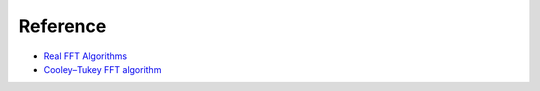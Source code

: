 #########
Reference
#########

- `Real FFT Algorithms <http://www.robinscheibler.org/2013/02/13/real-fft.html>`_
- `Cooley–Tukey FFT algorithm <https://en.wikipedia.org/wiki/Cooley–Tukey_FFT_algorithm>`_

